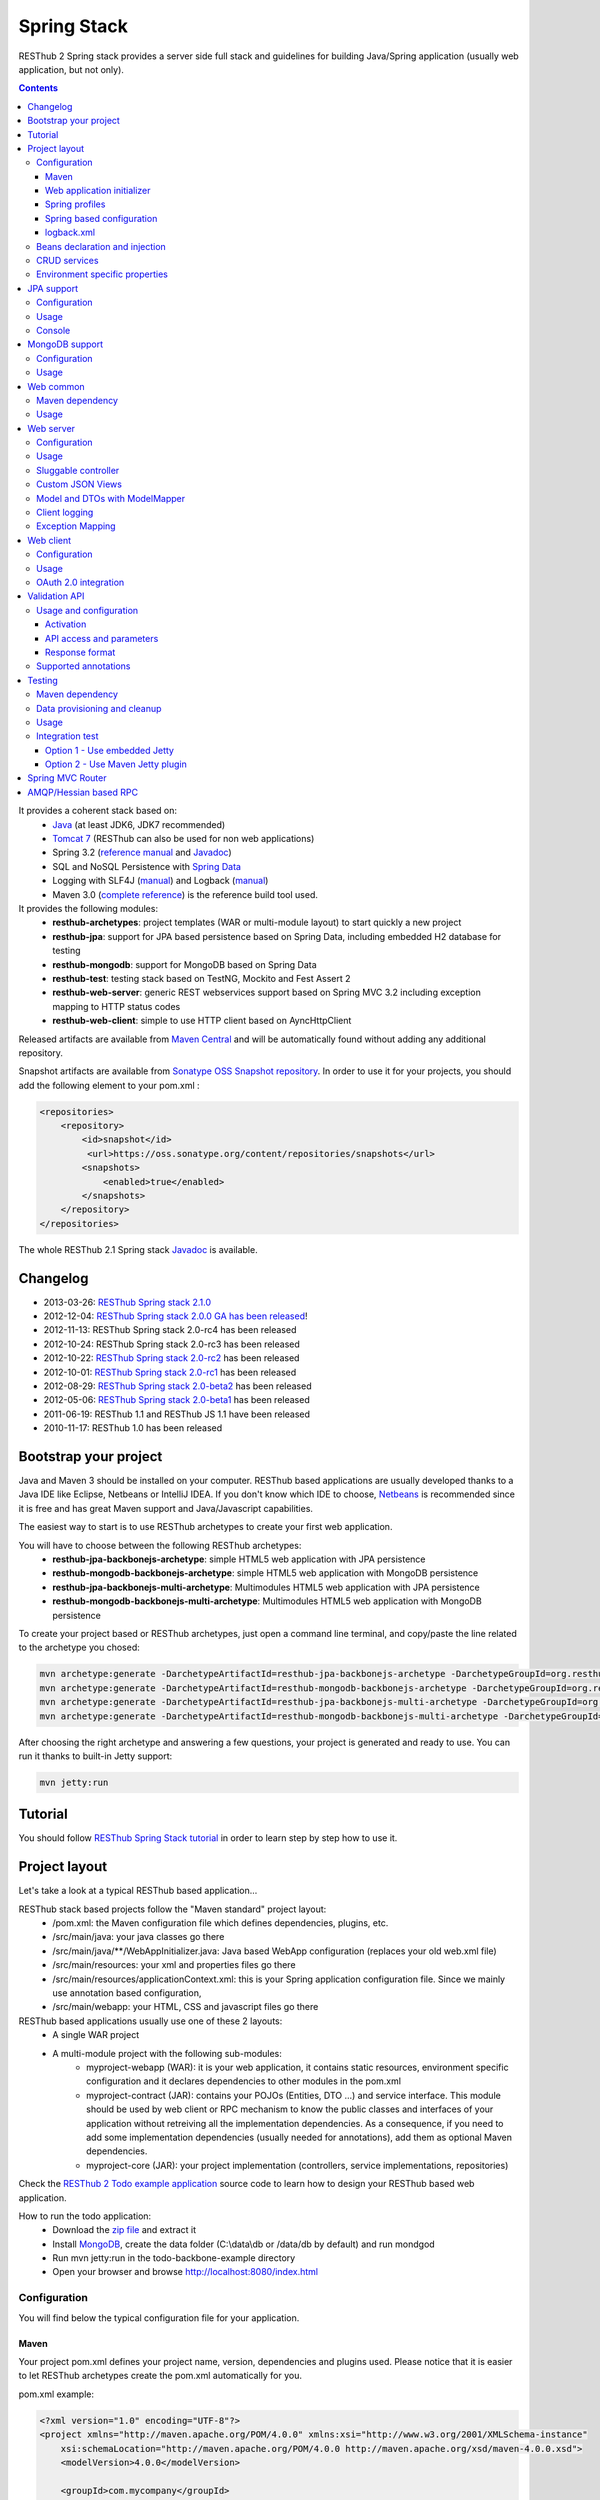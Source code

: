 ============
Spring Stack
============

RESThub 2 Spring stack provides a server side full stack and guidelines for building Java/Spring application (usually web application, but not only).

.. contents::
    :depth: 4

It provides a coherent stack based on:
    * `Java <http://www.oracle.com/technetwork/java/javase/downloads/index.html>`_ (at least JDK6, JDK7 recommended)
    * `Tomcat 7 <http://tomcat.apache.org/download-70.cgi>`_ (RESThub can also be used for non web applications)
    * Spring 3.2 (`reference manual <http://static.springsource.org/spring/docs/3.2.x/spring-framework-reference/html>`_ and `Javadoc <http://static.springsource.org/spring/docs/3.2.x/javadoc-api/>`_)
    * SQL and NoSQL Persistence with `Spring Data <http://www.springsource.org/spring-data>`_
    * Logging with SLF4J (`manual <http://www.slf4j.org/manual.html>`_) and Logback (`manual <http://logback.qos.ch/manual/index.html>`_)
    * Maven 3.0 (`complete reference <http://www.sonatype.com/books/mvnref-book/reference/public-book.html>`_) is the reference build tool used.

It provides the following modules:
    * **resthub-archetypes**: project templates (WAR or multi-module layout) to start quickly a new project
    * **resthub-jpa**: support for JPA based persistence based on Spring Data, including embedded H2 database for testing
    * **resthub-mongodb**: support for MongoDB based on Spring Data
    * **resthub-test**: testing stack based on TestNG, Mockito and Fest Assert 2
    * **resthub-web-server**: generic REST webservices support based on Spring MVC 3.2 including exception mapping to HTTP status codes
    * **resthub-web-client**: simple to use HTTP client based on AyncHttpClient

Released artifacts are available from `Maven Central <http://search.maven.org/#search%7Cga%7C1%7Cg%3A%22org.resthub%22>`_ and will be automatically found without adding any additional repository.

Snapshot artifacts are available from `Sonatype OSS Snapshot repository <https://oss.sonatype.org/content/repositories/snapshots/org/resthub>`_. In order to use it for your projects, you should add the following element to your pom.xml :

.. code-block:: xml

    <repositories>
        <repository>
            <id>snapshot</id>
             <url>https://oss.sonatype.org/content/repositories/snapshots</url>
            <snapshots>
                <enabled>true</enabled>
            </snapshots>
        </repository>
    </repositories>


The whole RESThub 2.1 Spring stack `Javadoc <http://resthub.org/javadoc/2.1/>`_ is available.

Changelog
=========

* 2013-03-26: `RESThub Spring stack 2.1.0 <https://github.com/resthub/resthub-spring-stack/blob/master/CHANGELOG.rst>`_
* 2012-12-04: `RESThub Spring stack 2.0.0 GA has been released <http://pullrequest.org/2012/12/04/resthub-2.html>`_!
* 2012-11-13: RESThub Spring stack 2.0-rc4 has been released
* 2012-10-24: RESThub Spring stack 2.0-rc3 has been released
* 2012-10-22: `RESThub Spring stack 2.0-rc2 <https://github.com/resthub/resthub-spring-stack/issues?milestone=12&state=closed>`_ has been released
* 2012-10-01: `RESThub Spring stack 2.0-rc1 <https://github.com/resthub/resthub-spring-stack/issues?milestone=13&state=closed>`_ has been released
* 2012-08-29: `RESThub Spring stack 2.0-beta2 <https://github.com/resthub/resthub-spring-stack/issues?milestone=11&state=closed>`_  has been released
* 2012-05-06: `RESThub Spring stack 2.0-beta1 <https://github.com/resthub/resthub-spring-stack/issues?milestone=8&state=closed>`_ has been released
* 2011-06-19: RESThub 1.1 and RESThub JS 1.1 have been released
* 2010-11-17: RESThub 1.0 has been released

Bootstrap your project
======================

Java and Maven 3 should be installed on your computer. RESThub based applications are usually developed thanks to a Java IDE like Eclipse, Netbeans or IntelliJ IDEA. If you don't know which IDE to choose, `Netbeans <http://netbeans.org/>`_ is recommended since it is free and has great Maven support and Java/Javascript capabilities.

The easiest way to start is to use RESThub archetypes to create your first web application.

You will have to choose between the following RESThub archetypes:
    * **resthub-jpa-backbonejs-archetype**: simple HTML5 web application with JPA persistence
    * **resthub-mongodb-backbonejs-archetype**: simple HTML5 web application with MongoDB persistence
    * **resthub-jpa-backbonejs-multi-archetype**: Multimodules HTML5 web application with JPA persistence
    * **resthub-mongodb-backbonejs-multi-archetype**: Multimodules HTML5 web application with MongoDB persistence

To create your project based or RESThub archetypes, just open a command line terminal, and copy/paste the line related to the archetype you chosed:

.. code-block:: bash

    mvn archetype:generate -DarchetypeArtifactId=resthub-jpa-backbonejs-archetype -DarchetypeGroupId=org.resthub -DarchetypeVersion=2.1.0
    mvn archetype:generate -DarchetypeArtifactId=resthub-mongodb-backbonejs-archetype -DarchetypeGroupId=org.resthub -DarchetypeVersion=2.1.0
    mvn archetype:generate -DarchetypeArtifactId=resthub-jpa-backbonejs-multi-archetype -DarchetypeGroupId=org.resthub -DarchetypeVersion=2.1.0
    mvn archetype:generate -DarchetypeArtifactId=resthub-mongodb-backbonejs-multi-archetype -DarchetypeGroupId=org.resthub -DarchetypeVersion=2.1.0
 
After choosing the right archetype and answering a few questions, your project is generated and ready to use.
You can run it thanks to built-in Jetty support:

.. code-block:: bash

    mvn jetty:run

Tutorial
========

You should follow `RESThub Spring Stack tutorial <tutorial/spring.html>`_ in order to learn step by step how to use it.

Project layout
==============

Let's take a look at a typical RESThub based application...

RESThub stack based projects follow the "Maven standard" project layout:
    * /pom.xml: the Maven configuration file which defines dependencies, plugins, etc.
    * /src/main/java: your java classes go there
    * /src/main/java/\*\*/WebAppInitializer.java: Java based WebApp configuration (replaces your old web.xml file)
    * /src/main/resources: your xml and properties files go there
    * /src/main/resources/applicationContext.xml: this is your Spring application configuration file. Since we mainly use annotation based configuration, 
    * /src/main/webapp: your HTML, CSS and javascript files go there
 
RESThub based applications usually use one of these 2 layouts:
    * A single WAR project
    * A multi-module project with the following sub-modules:
        * myproject-webapp (WAR): it is your web application, it contains static resources, environment specific configuration and it declares dependencies to other modules in the pom.xml
        * myproject-contract (JAR): contains your POJOs (Entities, DTO ...) and service interface. This module should be used by web client or RPC mechanism to know the public classes and interfaces of your application without retreiving all the implementation dependencies. As a consequence, if you need to add some implementation dependencies (usually needed for annotations), add them as optional Maven dependencies.
        * myproject-core (JAR): your project implementation (controllers, service implementations, repositories)

Check the `RESThub 2 Todo example application <https://github.com/resthub/todo-example>`_ source code to learn how to design your RESThub based web application.
 
How to run the todo application:
    * Download the `zip file <https://github.com/resthub/todo-backbone-example/zipball/master>`_ and extract it
    * Install `MongoDB <http://www.mongodb.org/downloads>`_, create the data folder (C:\\data\\db or /data/db by default) and run mondgod
    * Run mvn jetty:run in the todo-backbone-example directory
    * Open your browser and browse http://localhost:8080/index.html

Configuration
-------------

You will find below the typical configuration file for your application.

Maven
~~~~~

Your project pom.xml defines your project name, version, dependencies and plugins used.
Please notice that it is easier to let RESThub archetypes create the pom.xml automatically for you.

pom.xml example:

.. code-block:: xml

    <?xml version="1.0" encoding="UTF-8"?>
    <project xmlns="http://maven.apache.org/POM/4.0.0" xmlns:xsi="http://www.w3.org/2001/XMLSchema-instance" 
        xsi:schemaLocation="http://maven.apache.org/POM/4.0.0 http://maven.apache.org/xsd/maven-4.0.0.xsd">
        <modelVersion>4.0.0</modelVersion>

        <groupId>com.mycompany</groupId>
        <artifactId>myproject</artifactId>
        <version>1.0-SNAPSHOT</version>
        <packaging>war</packaging>

        <name>My project</name>

        <properties>
            <resthub.spring.stack.version>2.1.0</resthub.spring.stack.version>
        </properties>

        <dependencies>
            <dependency>
                <groupId>org.resthub</groupId>
                <artifactId>resthub-mongodb</artifactId>
                <version>${resthub.spring.stack.version}</version>
            </dependency>
            <dependency>
                <groupId>org.resthub</groupId>
                <artifactId>resthub-web-server</artifactId>
                <version>${resthub.spring.stack.version}</version>
            </dependency>
            <dependency>
                <groupId>javax.servlet</groupId>
                <artifactId>javax.servlet-api</artifactId>
                <version>3.0.1</version>
                <scope>provided</scope>
            </dependency>
        </dependencies>

        <build>
            <finalName>todo</finalName>
            <plugins>
                <plugin>
                    <groupId>org.apache.maven.plugins</groupId>
                    <artifactId>maven-compiler-plugin</artifactId>
                    <version>2.5.1</version>
                    <configuration>
                        <encoding>UTF-8</encoding>
                        <source>1.7</source>
                        <target>1.7</target>
                    </configuration>
                </plugin>
                <plugin>
                    <groupId>org.apache.maven.plugins</groupId>
                    <artifactId>maven-resources-plugin</artifactId>
                    <version>2.6</version>
                    <configuration>
                        <encoding>UTF-8</encoding>
                    </configuration>
                </plugin>
                <plugin>
                    <groupId>org.apache.maven.plugins</groupId>
                    <artifactId>maven-war-plugin</artifactId>
                    <version>2.3</version>
                    <configuration>
                        <failOnMissingWebXml>false</failOnMissingWebXml>
                    </configuration>
                </plugin>
                <plugin>
                    <groupId>org.mortbay.jetty</groupId>
                    <artifactId>jetty-maven-plugin</artifactId>
                    <version>8.1.7.v20120910</version>
                    <configuration>
                        <!-- We use non NIO connector in order to avoid read only static files under windows -->
                        <connectors>
                            <connector implementation="org.eclipse.jetty.server.bio.SocketConnector">
                                <port>8080</port>
                                <maxIdleTime>60000</maxIdleTime>
                            </connector>
                        </connectors>
                    </configuration>
                </plugin>
            </plugins>
        </build>
    </project>

RESThub dependencies are available on Maven Central:

.. code-block:: xml

    <dependency>
        <groupId>org.resthub</groupId>
        <artifactId>resthub-jpa</artifactId>
        <version>2.1.0</version>
    </dependency>

    <dependency>
        <groupId>org.resthub</groupId>
        <artifactId>resthub-mongodb</artifactId>
        <version>2.1.0</version>
    </dependency>

    <dependency>
        <groupId>org.resthub</groupId>
        <artifactId>resthub-web-server</artifactId>
        <version>2.1.0</version>
    </dependency>

    <dependency>
        <groupId>org.resthub</groupId>
        <artifactId>resthub-web-client</artifactId>
        <version>2.1.0</version>
    </dependency>

    <dependency>
        <groupId>org.resthub</groupId>
        <artifactId>resthub-test</artifactId>
        <version>2.1.0</version>
        <scope>test</scope>
    </dependency>

Web application initializer
~~~~~~~~~~~~~~~~~~~~~~~~~~~

Web application initializer replaces the old web.xml file used with Servlet 2.5 or older webapps. It has the same goal, but since it is Java based, it is safer (compilation check, autocomplete).

WebAppInitializer.java example:

.. code-block:: java

    public class WebAppInitializer implements WebApplicationInitializer {

        @Override
        public void onStartup(ServletContext servletContext) throws ServletException {
            XmlWebApplicationContext appContext = new XmlWebApplicationContext();
            appContext.getEnvironment().setActiveProfiles("resthub-jpa", "resthub-web-server");
            String[] locations = { "classpath*:resthubContext.xml", "classpath*:applicationContext.xml" };
            appContext.setConfigLocations(locations);

            ServletRegistration.Dynamic dispatcher = servletContext.addServlet("dispatcher", new DispatcherServlet(appContext));
            dispatcher.setLoadOnStartup(1);
            dispatcher.addMapping("/*");

            servletContext.addListener(new ContextLoaderListener(appContext));
        }
    }

Spring profiles
~~~~~~~~~~~~~~~

RESThub 2 uses `Spring 3.2 profiles <http://blog.springsource.com/2011/02/14/spring-3-1-m1-introducing-profile/>`_ to let you activate or not each module. It allows you to add Maven dependencies for example on resthub-jpa and resthub-web-server and let you control when you activate these modules. It is especially useful when running unit tests: when testing your service layer, you may not need to activate the resthub-web-server module.

You can also use Spring profile for your own application Spring configuration.

Profile activation on your webapp is done very early in the application lifecycle, and is done in your Web application initializer (Java equivalent of the web.xml) described just before. Just provide the list of profiles to activate in the onStartup() method:

.. code-block:: java

    XmlWebApplicationContext appContext = new XmlWebApplicationContext();
    appContext.getEnvironment().setActiveProfiles("resthub-mongodb", "resthub-web-server");

In your tests, you should use the @ActiveProfiles annotation to activate the profiles you need:

.. code-block:: java

    @ActiveProfiles("resthub-jpa") // or @ActiveProfiles({"resthub-jpa","resthub-web-server"})
    public class SampleTest extends AbstractTransactionalTest {

    }

RESThub web tests comes with a helper to activate profiles too:

.. code-block:: java

    public class SampleControllerTest extends AbstractWebTest {

        public SampleControllerTest() {
            // Call AbstractWebTest(String profiles) constructor
            super("resthub-web-server,resthub-jpa");
        }
    }

RESThub built-in Spring profiles have the same name than their matching module:
    * resthub-jpa: enable JPA database support (resthub-jpa dependency needed)
    * resthub-mongodb: enable MongoDB support (resthub-mongodb dependency needed)
    * resthub-web-server: enable default web server configuration (resthub-web-server dependency needed)
    * resthub-client-logging: enable a webservice use to send logs from client to server (resthub-web-server dependency needed)

Spring based configuration
~~~~~~~~~~~~~~~~~~~~~~~~~~

By default RESThub webservices and unit tests scan and automatically include all resthubContext.xml (RESThub context files) and applicationContext.xml files (your application context files) available in your application classpath, including its dependencies.

Here is an example of a typical RESThub based src/main/resources/applicationContext.xml (this one uses JPA, you may adapt it if you use MongoDB):

.. code-block:: xml

    <beans xmlns="http://www.springframework.org/schema/beans"
           xmlns:xsi="http://www.w3.org/2001/XMLSchema-instance"
           xmlns:jpa="http://www.springframework.org/schema/data/jpa"
           xmlns:context="http://www.springframework.org/schema/context"
           xsi:schemaLocation="http://www.springframework.org/schema/beans 
                               http://www.springframework.org/schema/beans/spring-beans.xsd
                               http://www.springframework.org/schema/context 
                               http://www.springframework.org/schema/context/spring-context.xsd
                               http://www.springframework.org/schema/data/jpa 
                               http://www.springframework.org/schema/data/jpa/spring-jpa.xsd">

        <context:component-scan base-package="org.mycompany.myproject" />
        <jpa:repositories base-package="org.mycompany.myproject.repository" />

    </beans>

logback.xml
~~~~~~~~~~~

You'll usually have a src/main/resources/logback.xml file in order to configure logging:

.. code-block:: xml

    <configuration> 
        <appender name="CONSOLE" class="ch.qos.logback.core.ConsoleAppender">
            <encoder>
                <pattern>%d{HH:mm:ss} [%thread] %-5level %logger{26} - %msg%n%rEx</pattern>
            </encoder>
        </appender>
        <root level="info"> 
            <appender-ref ref="CONSOLE"/> 
        </root> 
    </configuration>

Beans declaration and injection
-------------------------------

You should use JEE6 annotations to declare and inject your beans.

To declare a bean:

.. code-block:: java

   @Named("beanName")
   public class SampleClass {
   
   }

To inject a bean by type (default):

.. code-block:: java

   @Inject
   public void setSampleProperty(...) {
   
   }

Or to inject a bean by name (Allow more than one bean implementing the same interface):

.. code-block:: java

   @Inject @Named("beanName")
   public void setSampleProperty(...) {
   
   }

CRUD services
-------------

RESThub is designed to give you the choice between a 2 layers (Controller -> Repository) or a 3 layers (Controller -> Service -> Repository) software architecture. If you choose the 3 layers one, you can use the RESThub CRUD service when it is convenient:

.. code-block:: java

    @Named("sampleService")
    public class SampleServiceImpl extends CrudServiceImpl<Sample, Long, SampleRepository> implements SampleService {

        @Override @Inject
        public void setRepository(SampleRepository sampleRepository) {
            super.setRepository(sampleRepository);
        }
    }

Environment specific properties
-------------------------------

There are various ways to configure your environment specific properties in your application: the one described below is the most simple and flexible way we have found. 

Maven filtering (search and replace variables) is not recommended because it is done at compile time (not runtime) and makes usually your JAR/WAR specific to an environment. This feature can be useful when defining your target path (${project.build.directory}) in your src/test/applicationContext.xml for testing purpose.

Spring properties placeholders + @Value annotation is the best way to do that.

.. code-block:: xml

   <context:property-placeholder location="classpath*:mymodule.properties"
                                 ignore-resource-not-found="true"
                                 ignore-unresolvable="true" />

You should now be able to inject dynamic values in your code, where InMemoryRepository is the default:

.. code-block:: java

    @Configuration
    public class RequestConfiguration {

        @Value(value = "${repository:InMemoryRepository}")
        private String repository;
    }

JPA support
===========

JPA support is based on Spring Data JPA and includes by default the H2 in memory database. It includes the following dependencies:
    * Spring Data JPA (`reference manual <http://static.springsource.org/spring-data/data-jpa/docs/current/reference/html/>`_ and `Javadoc <http://static.springsource.org/spring-data/data-jpa/docs/current/api/>`_)
    * Hibernate `documentation <http://www.hibernate.org/docs.html>`_
    * `H2 embedded database <http://www.h2database.com/html/main.html>`_

Thanks to Spring Data, it is possible to create repositories (also sometimes named DAO) by writing only the interface.

Configuration
-------------

In order to use it in your project, add the following snippet to your pom.xml:

.. code-block:: xml

    <dependency>
        <groupId>org.resthub</groupId>
        <artifactId>resthub-jpa</artifactId>
        <version>2.1.0</version>
    </dependency>

In order to import its `default configuration <https://github.com/resthub/resthub-spring-stack/blob/master/resthub-jpa/src/main/resources/resthubContext.xml>`_, your should activate the resthub-jpa Spring profile in your WebAppInitializer class:

.. code-block:: java

    XmlWebApplicationContext appContext = new XmlWebApplicationContext();
    appContext.getEnvironment().setActiveProfiles("resthub-jpa", "resthub-web-server");

Spring 3.1 allows to scan entities in different modules using the same PersitenceUnit, which is not possible with default JPA behaviour. You have to specify the packages where Spring should scan your entities by creating a database.properties file in your resources folder, with the following content:


.. code-block:: properties

   persistenceUnit.packagesToScan = com.myproject.model

Now, entities within the com.myproject.model packages will be scanned, no need for persistence.xml JPA file.


You also need to add an applicationContext.xml file in order to scan your repository package.

.. code-block:: xml

    <beans xmlns="http://www.springframework.org/schema/beans" xmlns:xsi="http://www.w3.org/2001/XMLSchema-instance"
           xmlns:jpa="http://www.springframework.org/schema/data/jpa"
           xsi:schemaLocation="http://www.springframework.org/schema/beans
                               http://www.springframework.org/schema/beans/spring-beans.xsd
                               http://www.springframework.org/schema/data/jpa
                               http://www.springframework.org/schema/data/jpa/spring-jpa.xsd">

        <jpa:repositories base-package="com.myproject.repository" />

    </beans>

You can customize the default configuration by adding a database.properties resource with one or more of the following keys customized with your values (see `BoneCP documentation for details<http://jolbox.com/>`_). You should include only the customized ones.

RESThub JPA default properties are:
    * dataSource.driverClassName = org.h2.Driver
    * dataSource.url = jdbc\:h2\:mem\:resthub;DB_CLOSE_DELAY=-1;MVCC=TRUE
    * dataSource.username = sa
    * dataSource.password =
    * dataSource.minConnectionsPerPartition = 10
    * dataSource.maxConnectionsPerPartition = 50
    * dataSource.partitionCount = 3
    * dataSource.idleConnectionTestPeriodInSeconds = 60
    * dataSource.statementsCacheSize = 100
    * dataSource.connectionTestStatement = /* ping*/ SELECT 1


RESThub Hibernate default properties are:
    * hibernate.dialect = org.hibernate.dialect.H2Dialect
    * hibernate.show_sql = false
    * hibernate.format_sql = true
    * hibernate.hbm2ddl.auto = update
    * hibernate.cache.use_second_level_cache = true
    * hibernate.cache.provider_class = net.sf.ehcache.hibernate.SingletonEhCacheProvider
    * hibernate.id.new_generator_mappings = true
    * persistenceUnit.packagesToScan = 

If you need to do more advanced configuration, just override dataSource and entityManagerFactory beans in your applicationContext.xml.

Usage
-----

.. code-block:: java

    public interface TodoRepository extends JpaRepository<Todo, String> {

        List<Todo> findByContentLike(String content);
    }

Console
-------

H2 console allows you to provide a SQL requester for your embedded default H2 database. It is included by default in JPA archetypes.

In order to add it to your JPA based application, add these lines to your WebAppInitializer class: 

.. code-block:: java

    public void onStartup(ServletContext servletContext) throws ServletException {
        ...
        ServletRegistration.Dynamic h2Servlet = servletContext.addServlet("h2console", WebServlet.class);
        h2Servlet.setLoadOnStartup(2);
        h2Servlet.addMapping("/console/database/*");
    }

When running the webapp, the database console will be available at http://localhost:8080/console/database/ URL with following parameters:
    * JDBC URL: jdbc\:h2\:mem\:resthub
    * Username: sa
    * Password:

MongoDB support
===============

MongoDB support is based on Spring Data MongoDB (`reference manual <http://static.springsource.org/spring-data/data-mongodb/docs/current/reference/html/>`_ and `Javadoc <http://static.springsource.org/spring-data/data-mongodb/docs/current/api/>`_).

Configuration
-------------

In order to use it in your project, add the following snippet to your pom.xml:

.. code-block:: xml

    <dependency>
        <groupId>org.resthub</groupId>
        <artifactId>resthub-mongodb</artifactId>
        <version>2.1.0</version>
    </dependency>

In order to import the `default configuration <https://github.com/resthub/resthub-spring-stack/blob/master/resthub-mongodb/src/main/resources/resthubContext.xml>`_, your should activate the resthub-mongodb Spring profile in your WebAppInitializer class:

.. code-block:: java

    XmlWebApplicationContext appContext = new XmlWebApplicationContext();
    appContext.getEnvironment().setActiveProfiles("resthub-mongodb", "resthub-web-server");

You also need to add an applicationContext.xml file in order to scan your repository package.

.. code-block:: xml

    <beans xmlns="http://www.springframework.org/schema/beans"
           xmlns:xsi="http://www.w3.org/2001/XMLSchema-instance"
           xmlns:mongo="http://www.springframework.org/schema/data/mongo"
           xsi:schemaLocation="http://www.springframework.org/schema/beans
                               http://www.springframework.org/schema/beans/spring-beans.xsd
                               http://www.springframework.org/schema/data/mongo
                               http://www.springframework.org/schema/data/mongo/spring-mongo.xsd">

        <mongo:repositories base-package="com.myproject.repository" />

    </beans>

You can customize them by adding a database.properties resource with one or more following keys customized with your values. You should include only the customized ones.

RESThub MongoDB default properties are:
    * database.dbname = resthub
    * database.host = localhost
    * database.port = 27017
    * database.username =
    * database.password =
    * database.connectionsPerHost = 10
    * database.threadsAllowedToBlockForConnectionMultiplier = 5
    * database.connectTimeout = 0
    * database.maxWaitTime = 120000
    * database.autoConnectRetry = false
    * database.socketKeepAlive = false
    * database.socketTimeout = 0
    * database.slaveOk = false
    * database.writeNumber = 0
    * database.writeTimeout = 0
    * database.writeFsync = false

Usage
-----

.. code-block:: java

    public interface TodoRepository extends MongoRepository<Todo, String> {

        List<Todo> findByContentLike(String content);
    }

Web common
==========

RESThub Web Common comes with built-in XML and JSON support for serialization based on `Jackson 2.1 <http://wiki.fasterxml.com/JacksonHome>`_. RESThub uses `Jackson 2.1 XML capabilities <https://github.com/FasterXML/jackson-dataformat-xml>`_ instead of JAXB since it is more flexible. For example, you don't need to add classes to a context. Please read `Jackson annotation guide <http://wiki.fasterxml.com/JacksonAnnotations>`_ for details about configuration capabilities.

Maven dependency
----------------

In order to use it in your project, add the following snippet to your pom.xml:

.. code-block:: xml

    <dependency>
        <groupId>org.resthub</groupId>
        <artifactId>resthub-web-common</artifactId>
        <version>2.1.0</version>
    </dependency>

Usage
-----

.. code-block:: java

    // JSON
    SampleResource r = (SampleResource) JsonHelper.deserialize(json, SampleResource.class);
    JsonHelper.deserialize("{\"id\": 123, \"name\": \"Albert\", \"description\": \"desc\"}", SampleResource.class);

    // XML
    SampleResource r = (SampleResource) XmlHelper.deserialize(xml, SampleResource.class);
    XmlHelper.deserialize("<sampleResource><description>desc</description><id>123</id><name>Albert</name></sampleResource>", SampleResource.class);

Web server
==========

RESThub Web Server module is designed for REST webservices development. Both JSON (default) and XML serialization are supported out of the box.

.. warning::

    Currently Jackson XML dataformat does not support non wrapped List serialization. As a consequence, the findAll (GET /) method is not supported for XML content-type yet. `You can follow the related Jackson issue on GitHub <https://github.com/FasterXML/jackson-dataformat-xml/issues/38>`_.

It provides some abstract REST controller classes, and includes the following dependencies:
    * Spring MVC 3.2 (`reference manual <http://static.springsource.org/spring/docs/3.1.x/spring-framework-reference/html/mvc.html>`_)
    * Jackson 2.1 (`documentation <http://wiki.fasterxml.com/JacksonDocumentation>`_)

RESThub exception resolver allow to map common exceptions (Spring, JPA) to the right HTTP status codes:
    * IllegalArgumentException -> 400
    * ValidationException -> 400
    * NotFoundException, EntityNotFoundException and ObjectNotFoundException -> 404
    * NotImplementedException -> 501
    * EntityExistsException -> 409
    * Any uncatched exception -> 500

Configuration
-------------

In order to use it in your project, add the following snippet to your pom.xml:

.. code-block:: xml

    <dependency>
        <groupId>org.resthub</groupId>
        <artifactId>resthub-web-server</artifactId>
        <version>2.1.0</version>
    </dependency>

In order to import the `default configuration <https://github.com/resthub/resthub-spring-stack/blob/master/resthub-web/resthub-web-server/src/main/resources/resthubContext.xml>`_, your should activate the resthub-web-server Spring profile in your WebAppInitializer class:

.. code-block:: java

    XmlWebApplicationContext appContext = new XmlWebApplicationContext();
    appContext.getEnvironment().setActiveProfiles("resthub-web-server", "resthub-mongodb");

Usage
-----

RESThub comes with a REST controller that allows you to create a CRUD webservice in a few lines. You have the choice to use a 2 layers (Controller -> Repository) or 3 layers (Controller -> Service -> Repository) software design.

You can  find more details about these generic webservices, including their REST API description, on RESThub `Javadoc <http://resthub.org/javadoc/2.0>`_.

**2 layers software design**

.. code-block:: java

    @Controller @RequestMapping("/repository-based")
    public class SampleRestController extends RepositoryBasedRestController<Sample, Long, WebSampleResourceRepository> {

        @Override @Inject
        public void setRepository(WebSampleResourceRepository repository) {
            this.repository = repository;
        }
    }

**3 layers software design**

.. code-block:: java

    @Controller @RequestMapping("/service-based")
    public class SampleRestController extends ServiceBasedRestController<Sample, Long, SampleService> {

        @Override @Inject
        public void setService(SampleService service) {
            this.service = service;
        }
    }

    @Named("sampleService")
    public class SampleServiceImpl extends CrudServiceImpl<Sample, Long, SampleRepository> implements SampleService {

        @Override @Inject
        public void setRepository(SampleRepository SampleRepository) {
            super.setRepository(SampleRepository);
        }
    }

Sluggable controller
--------------------

By default, generic controller use the database identifier (table primary key for JPA on MongoDB ID) in URLs to identify a resource. You can change this behaviour by overriding controller implementations to use the field you want. For example, this is common to use a human readable identifier called reference or slug to identify a resource. You can do that with generic repositories only by overriding findById() controller method:

.. code-block:: java

    @Controller @RequestMapping("/sample")
    public class SluggableSampleController extends RepositoryBasedRestController<Sample, String, SampleRepository> {

        @Override @Inject
        public void setRepository(SampleRepository repository) {
            this.repository = repository;
        }

        @Override
        public Sample findById(@PathVariable String id) {
            Sample sample = this.repository.findBySlug(id);
            if (sample == null) {
                throw new NotFoundException();
            }
            return sample;
        }   
    }

With default behaviour we have URL like GET /sample/32.
With sluggable behaviour we have URL lke GET /sample/niceref.

.. warning::

    Be aware that when you override a Spring MVC controller method, your new method automatically reuse method level annotations from parent classes, but not parameter level annotations. That's why you need to specify parameters annotations again in order to make it work, like in the previous code sample.

Custom JSON Views
-----------------

Spring MVC provides out-of-the-box support for returning your domain model in JSON, using Jackson under the covers. However, often you may find that you want to return different views of the data, depending on the method that is invoked.  Thanks to RESThub support for custom JSON views (based on `Marty Pitt implementation <http://martypitt.wordpress.com/2012/11/05/custom-json-views-with-spring-mvc-and-jackson/>`_), it is possible easily.

Usual use cases for using custom JSON Views are :
 * Fix serialization issues in a flexible way (not like @JsonIgnore or @JsonBackReference annotation) for children-parent relations
 * Avoid loading too much data when used with JPA lazy loading + OpenSessionInView filter
 * Sometimes avoid to send some information to the client, for example a password field for a User class (needed in BO but not in FO for security reasons)

In order to use it, just add one or more JsonView interfaces (usually declared in the same java file than your domain class), in our case SummaryView. Please have a look to `Jackson JsonView documentation <http://wiki.fasterxml.com/JacksonJsonViews>`_ for more details.

.. code-block:: java

    public class Book {

        @JsonView(SummaryView.class)
        private Integer id;

        private String title;

        @JsonView(SummaryView.class)
        private String author;

        private String review;

        public static interface SummaryView {}
    }


Usage for the JsonView is activated on a per controller method or class basis with the @ResponseView annotation like bellow :

.. code-block:: java

    @RequestMapping("{id}/summary")
    @ResponseView(Book.SummaryView.class)
    public @ResponseBody Book getSummary(@PathVariable("id") Integer id)
    {
        return data.get(id - 1);
    }

    @RequestMapping("{id}")
    public @ResponseBody Book getDetail(@PathVariable("id") Integer id)
    {
        return data.get(id - 1);
    }

The first method getSummary() will only serialize id and author properties, and getDetail() will serialize all properties. It also work on collection (List<Book> for example).

Model and DTOs with ModelMapper
-------------------------------

The previous ``SluggableSampleController`` example shows one thing: when your application starts to grow, you usually want to address some specific needs:

* tailoring data for your client (security, performance...)
* changing your application behaviour without changing service contracts with your clients

For that, you often need to decorrelate serialized objects (`DTOs <http://en.wikipedia.org/wiki/Data_transfer_object>`_) from your model.

RESThub includes `ModelMapper <http://modelmapper.org/>`_ in its resthub-common module.

.. code-block:: java

    ModelMapper modelMapper = new ModelMapper();
    UserDTO userDTO = modelMapper.map(user, UserDTO.class);

Modelmapper has sensible defaults and can often map objects without additional configuration. For specific needs, you can use `property maps <http://modelmapper.org/user-manual/property-mapping/>`_.

Client logging
--------------

In order to make JS client application debugging easier, RESThub provides a webservice used to send client logs to the server. In order to activate it, you should enable the **resthub-client-logging** Spring profile.

POST api/log webservice expect this kind of body:

.. code-block:: javascript

    {"level":"warn","message":"log message","time":"2012-11-13T08:18:52.972Z"}

POST api/logs webservice expect this kind of body:

.. code-block:: javascript

    [{"level":"warn","message":"log message 1","time":"2012-11-13T08:18:53.342Z"},
    {"level":"info","message":"log message 1","time":"2012-11-13T08:18:52.972Z"}]

Exception Mapping
-----------------

You should add your own Exception handlers in order to handle your application custom exceptions by using @ControllerAdvice (will be scan like a bean in your classpath) and @ExceptionHandler annotations :

.. code-block:: java

    @ControllerAdvice
    public class ResthubExceptionHandler extends ResponseEntityExceptionHandler {

        @ExceptionHandler(value={
                MyFirstException.class,
                MySecondException.class
        })
        public ResponseEntity<Object> handleCustomException(Exception ex, WebRequest request) {
            // ...

            return new ResponseEntity<Object>(body, headers, status);
        }

    }

Web client
==========

RESThub Web client module aims to give you an easy way to request other REST webservices. It is based on AsyncHttpClient and provides a `client API wrapper <http://resthub.org/javadoc/2.0/index.html?org/resthub/web/Client.html>`_ and OAuth2 support.

In order to limit conflicts it has no dependency on Spring, but only on:
    * AsyncHttpClient `documentation <https://github.com/sonatype/async-http-client>`_ and `Javadoc <http://sonatype.github.com/async-http-client/apidocs/reference/packages.html>`_
    * Jackson 2.1 (`documentation <http://wiki.fasterxml.com/JacksonDocumentation>`_)

Configuration
-------------

In order to use it in your project, add the following snippet to your pom.xml:

.. code-block:: xml

    <dependency>
        <groupId>org.resthub</groupId>
        <artifactId>resthub-web-client</artifactId>
        <version>2.1.0</version>
    </dependency>

Usage
-----

You can use resthub web client in a synchronous or asynchronous way. The synchronous API is easy to use, but blocks the current Thread until the remote server sends the full Response.

.. code-block:: java

    // One-liner version
    Sample s = httpClient.url("http//...").jsonPost(new Sample("toto")).resource(Sample.class);

    // List<T> and Page<T> use TypeReference due to Java type erasure issue
    List<Sample> p = httpClient.url("http//...").jsonGet().resource(new TypeReference<List<Sample>>() {});
    Page<Sample> p = httpClient.url("http//...").jsonGet().resource(new TypeReference<Page<Sample>>() {});

Asynchronous API is quite the same, every HTTP request returns a `Future <http://docs.oracle.com/javase/7/docs/api/java/util/concurrent/Future.html>`_ <Response> object. Just call get() on this object in order to make the call synchronous.
The ``Future.get()`` method can throw Exceptions, so the method call should be surrounded by a try/catch or let the exceptions bubble up.

.. code-block:: java

    // 4 lines example
    Client httpClient = new Client();
    Future<Response> fr = httpClient.url("http//...").asyncJsonPost(new Sample("toto"));
    // do some computation while we're waiting for the response...

    // calling .get() makes the code synchronous again!
    Sample s = httpClient.url("http//...").asyncJsonPost(new Sample("toto")).get().resource(Sample.class);

Because the remote web server sometimes responds 4xx (client error) and 5xx (server error) HTTP status codes, RESThub HTTP Client wraps those error statuses and throws `specific runtime exceptions <https://github.com/resthub/resthub-spring-stack/tree/master/resthub-web/resthub-web-common/src/main/java/org/resthub/web/exception>`_. 

OAuth 2.0 integration
---------------------

Here is an example of a simple OAuth2 support

.. code-block:: java

    String username = "test";
    String password = "t&5t";
    String clientId = "app1";
    String clientSecret = "";
    String accessTokenUrl = "http://.../oauth/token";

    Client httpClient = new Client().setOAuth2(username, password, accessTokenUrl, clientId, clientSecret);
    String result = httpClient.url("http://.../api/sample").get().getBody();

You can also use a specific OAuth2 configuration. For example, you can override the HTTP Header
used to send the OAuth token.

.. code-block:: java

    OAuth2Config.Builder builder = new OAuth2Config.Builder();
    builder.setAccessTokenEndpoint("http://.../oauth/token")
           .setUsername("test").setPassword("t&5t")
           .setClientId("app1").setClientSecret("")
           .setOAuth2Scheme("OAuth"); // override default OAuth HTTP Header name

    Client httpClient = new Client().setOAuth2Builder(builder);
    String result = httpClient.url("http://.../api/sample").get().getBody();

Validation API
==============

In a RIA, form validation could be a heavy process because you have to implement validation on both client and server side
of your application.

To be able to build, on the client side, a validation behaviour based on server side constraints definition, **RESThub provides
an API to export, for a given model class, the complete list of its constraints definitions**.

RESThub Spring Stack integrates the `JSR303 specification <http://beanvalidation.org/1.0/spec/>`_ (BeanValidation) 
and its reference implementation: `Hibernate Validator <http://docs.jboss.org/hibernate/validator/4.3/reference/en-US/html_single/>`_.

These validations constraints are, in fact, annotations held by a Java Bean Model. e.g :

.. code-block:: java

    @NotNull
    public String getLogin() {
        return this.login;
    }


All these constraints and their parameters are exported by RESThub Validation API.

RESThub provides, on the client side, a full support of this API to implement client side validation natively 
(see `Backbone Stack documentation <./backbone-stack.html#resthub-validation-features>`_).
    

Usage and configuration
-----------------------

Validation API is not activated by default and should be first configured.

Activation
~~~~~~~~~~

To activate, edit your WebAppInitializer and add ``resthub-validation`` as a spring active profile :

.. code-block:: java

    public class WebAppInitializer implements WebApplicationInitializer {

        @Override
        public void onStartup(ServletContext servletContext) throws ServletException {
            XmlWebApplicationContext appContext = new XmlWebApplicationContext();
            appContext.getEnvironment().setActiveProfiles("resthub-jpa", "resthub-web-server", "resthub-validation");
            
            ...
        }
    }


API access and parameters
~~~~~~~~~~~~~~~~~~~~~~~~~

Validation REST API can then be reached through ``/api/validation`` but takes some parameters : 

1. **className**

   Mandatory path parameter containing the complete className of the Java Bean to export (i.e. package + className - e.g. 
   ``org.resthub.validation.model.User``). This parameter must be provided. If not or if an invalid className is provided,
   a 404 NotFound response is returned.
   
   For example, you can reach validation API at: http://localhost:8181/api/validation/org.resthub.validation.model.User

2. **locale**

   As an optional request parameter, the API takes the locale string indicating your internationalization preferences. You can
   then provide a valid i18n locale string to choose the desired message locale.
   
   e.g : http://localhost:8181/api/validation/org.resthub.validation.model.User?locale=en-us
   
   Available locales are those supported by Hibernate Validator or provided by your custom properties files. If no locale
   parameter is provided or if the locale parameter is invalid, the default server locale is used.
   
   If some of your validation constraints (e.g. custom ones) doesn't have any default error message, only the key is exported
   by the API (e.g. ``org.resthub.validator.constraints.TelephoneNumber.message``).


Response format
~~~~~~~~~~~~~~~

The response format could be XML or JSON and contains the following:

- The complete model className
- A list of constraints (JSON object or dedicated XML element) containing all Java Bean property description.
- Each property contains a list (JSON array or multiple XML element) of its constraints.
- Each constraint contains different properties:
 
    + *type*: contains the constraint type (e.g. *NotNull*, *Size*, *Email*).
    + *message*: contains the constraint error message.
    + any other(s) property(ies) depending on the constraint type and its custom parameters (e.g. the *Size*
      constraint contains two additionals properties *min* and *max*). To get the complete list of JSR303 parameters,
      see `specification <http://beanvalidation.org/1.0/spec/#d0e5601>`_, for hibernate validator, see
      `documentation <http://docs.jboss.org/hibernate/validator/5.0/reference/en-US/html_single/#validator-defineconstraints-hv-constraints>`_


**JSON sample:**

.. code-block:: javascript

    {
        "model": "org.resthub.validation.model.User",
        "constraints": {
            "lastName": [{
                "type": "NotBlank",
                "message": "may not be empty"
            }],
            "email": [{
                "type": "NotNull",
                "message": "may not be null"
            }, {
                "type": "Email",
                "message": "not a well-formed email address",
                "flags": [],
                "regexp": ".*"
            }],
            "login": [{
                "type": "NotNull",
                "message": "may not be null"
            }, {
                "type": "Length",
                "message": "length must be between 8 and 2147483647",
                "min": 8,
                "max": 2147483647
            }],
            "firstName": [{
                "type": "NotBlank",
                "message": "may not be empty"
            }]
        }
    }

    
**XML sample:**    

.. code-block:: xml

    <ModelConstraint>
        <model>org.resthub.validation.model.User</model>
        <constraints>
            <lastName>
                <type>NotBlank</type>
                <message>may not be empty</message>
            </lastName>
            <email>
                <type>NotNull</type>
                <message>may not be null</message>
            </email>
            <email>
                <type>Email</type>
                <message>not a well-formed email address</message>
                <regexp>.*</regexp>
            </email>
            <login>
                <type>NotNull</type>
                <message>may not be null</message>
            </login>
            <login>
                <type>Length</type>
                <message>length must be between 8 and 2147483647</message>
                <min>8</min>
                <max>2147483647</max>
            </login>
            <firstName>
                <type>NotBlank</type>
                <message>may not be empty</message>
            </firstName>
        </constraints>
    </ModelConstraint>


Supported annotations
---------------------

RESThub Validation API is based on `JSR303 specification <http://beanvalidation.org/1.0/spec/>`_ (BeanValidation) Validation constraints. **Any standard BeanValidation
Constraint is supported** (and exported) by this API.

As `Hibernate Validator <http://docs.jboss.org/hibernate/validator/4.3/reference/en-US/html_single/>`_ is used as BeanValidation implementation, RESThub Validation also exports and supports specific
Hibernate Validators constraints which format are JSR303 compliant are also supported. More globally, **any extension of JSR303 specification
would be supported** if the standard BeanValidation constraint definition API is used.

Testing
=======

The following test stack is included in the RESThub test module:
    * Test framework with `TestNG <http://testng.org/doc/documentation-main.html>`_. If you use Eclipse, don't forget to install the `TestNG plugin <http://testng.org/doc/eclipse.html>`_.
    * Assertion with `Fest Assert 2 <https://github.com/alexruiz/fest-assert-2.x/wiki>`_
    * Mock with `Mockito <http://code.google.com/p/mockito/>`_

RESThub also provides generic classes in order to make testing easier.
    * AbstractTest: base class for your non transactional Spring aware unit tests
    * AbstractTransactionalTest: base class for your transactional unit tests, preconfigured with Spring test framework
    * AbstractWebTest: base class for your unit tests that need to run an embedded servlet container.

Maven dependency
----------------

In order to use it in your project, add the following snippet to your pom.xml:

.. code-block:: xml

    <dependency>
        <groupId>org.resthub</groupId>
        <artifactId>resthub-test</artifactId>
        <version>2.1.0</version>
        <scope>test</scope>
    </dependency>

Data provisioning and cleanup
------------------------------

It is recommended to initialize and cleanup test data shared by your tests using methods annotated with TestNG's @BeforeMethod and @AfterMethod and using your repository or service classes.

.. warning::

    With JPA the default deleteAll() method does not manage cascade delete, so for your data cleanup you should use the following code in order to get your entities removed with cascade delete support:

.. code-block:: java

    Iterable<MyEntity> list = repository.findAll();
    for (MyEntity entity : list) {
        repository.delete(entity);
    }

Usage
-----

AbstractTest or AbstractTransactionalTest

.. code-block:: java

    @ActiveProfiles("resthub-jpa")
    public class SampleRepositoryTest extends AbstractTransactionalTest {

        private SampleRepository repository;

        @Inject
        public void setRepository(SampleRepository repository) {
            this.repository = repository;
        }

        @AfterMethod
        public void tearDown() {
            for (Sample resource : repository.findAll()) {
                repository.delete(resource);
            }
        }

        @Test
        public void testSave() {
            Sample entity = repository.save(new Sample());
            Assertions.assertThat(repository.exists(entity.getId())).isTrue();
        }
    }

AbstractWebTest

.. code-block:: java

    public class SampleRestControllerTest extends AbstractWebTest {

        public SampleRestControllerTest() {
            // Call AbstractWebTest(String profiles) constructor
            super("resthub-web-server,resthub-jpa");
        }   

        // Cleanup after each test
        @AfterMethod
        public void tearDown() {
            this.request("sample").delete();
        }

        @Test
        public void testCreateResource() {
            Sample r = this.request("sample").jsonPost(new Sample("toto")).resource(Sample.class);
            Assertions.assertThat(r).isNotNull();
            Assertions.assertThat(r.getName()).isEqualTo("toto");
        }
    }

A sample assertion

.. code-block:: java

    Assertions.assertThat(result).contains("Albert");

Integration test
----------------

A good practice is to separate unit tests from integration tests. The unit tests are designed to test only a specific layer of your application, ignoring other layers by mocking them (see `Mockito <http://code.google.com/p/mockito/>`_). The integration tests are designed to test all the layers of your application in real condition with complex scenarii.

Maven allow us to do this separation by introducing the integration-test phase.
To use this phase, add the following snippet to your pom.xml:

.. code-block:: xml

    <plugin>
        <groupId>org.apache.maven.plugins</groupId>
        <artifactId>maven-failsafe-plugin</artifactId>
        <version>2.12.4</version>
        <executions>
            <execution>
                <goals>
                    <goal>integration-test</goal>
                    <goal>verify</goal>
                </goals>
            </execution>
        </executions>
    </plugin>

With this plugin, Maven will seek Java files matching "\*IT.java" in test directory. And run them during the integration-test phase.

You have 2 way (mutually exclusives) for writing you integration tests. Both approaches have pros and cons, so choose the one that fit the best to your needs. In both case the test you write is not in a Spring context (Spring is runned in the embeded Jety server), so you should write your test using mainly RESThub web client (that does not ue Spring at all) and assertions.

Option 1 - Use embedded Jetty
~~~~~~~~~~~~~~~~~~~~~~~~~~~~~

Extend your test with AbstractWebTest (as the exemple above). This class will take care to run jetty.
Jetty will run once (by default) for all tests and will stop at the end of the JVM.

Option 2 - Use Maven Jetty plugin
~~~~~~~~~~~~~~~~~~~~~~~~~~~~~~~~~

Add the following snippet to the jetty configuration in your pom.xml:

.. code-block:: xml

    <plugin>
        <groupId>org.mortbay.jetty</groupId>
        <artifactId>jetty-maven-plugin</artifactId>
        <executions>
            <execution>
                <id>start-jetty</id>
                <phase>pre-integration-test</phase>
                <goals>
                    <goal>run</goal>
                </goals>
                <configuration>
                    <scanIntervalSeconds>0</scanIntervalSeconds>
                    <daemon>true</daemon>
                </configuration>
            </execution>
            <execution>
                <id>stop-jetty</id>
                <phase>post-integration-test</phase>
                <goals>
                    <goal>stop</goal>
                </goals>
            </execution>
        </executions>
    </plugin>

Now if you build the project, maven will run unit tests, then package the application, then run jetty, then run integration test en finaly stop jetty. You can also run your application with jetty:run and run separately and manualy you integration test in your IDE. It's usefull to build quickly all your integration tests.

Spring MVC Router
=================

Spring MVC Router adds route mapping capacity to any "Spring MVC based" webapp à la PlayFramework or Ruby on Rails. For more details, check its `detailed documentation <http://resthub.github.com/springmvc-router/>`_.

AMQP/Hessian based RPC
======================

Spring AMQP Hessian is a high performance and easy to monitore RPC mechanism based on RabbitMQ client and Hessian. For more details, check its `detailed documentation <https://github.com/resthub/spring-amqp-hessian>`_.
